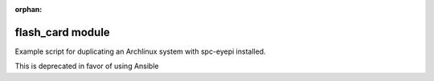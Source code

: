 :orphan:

flash_card module
=================
Example script for duplicating an Archlinux system with spc-eyepi installed.

This is deprecated in favor of using Ansible

.. .. automodule:: flash_card
    :members:
    :undoc-members:
    :show-inheritance:
